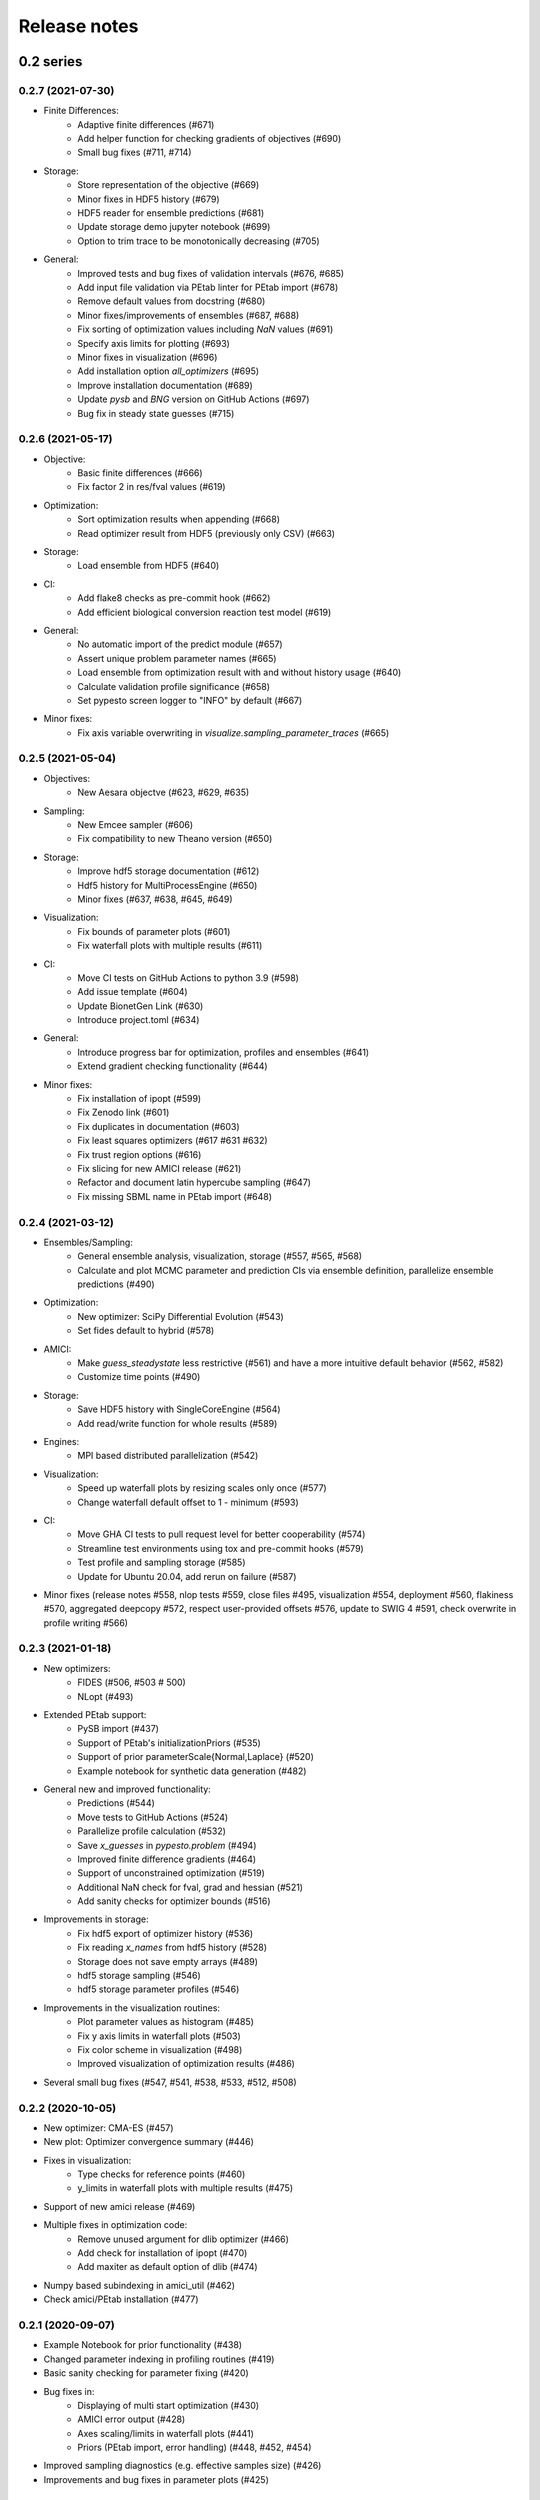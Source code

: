 Release notes
=============


0.2 series
..........


0.2.7 (2021-07-30)
------------------

* Finite Differences:
    * Adaptive finite differences (#671)
    * Add helper function for checking gradients of objectives (#690)
    * Small bug fixes (#711, #714)

* Storage:
    * Store representation of the objective (#669)
    * Minor fixes in HDF5 history (#679)
    * HDF5 reader for ensemble predictions (#681)
    * Update storage demo jupyter notebook (#699)
    * Option to trim trace to be monotonically decreasing (#705)

* General:
    * Improved tests and bug fixes of validation intervals (#676, #685)
    * Add input file validation via PEtab linter for PEtab import (#678)
    * Remove default values from docstring (#680)
    * Minor fixes/improvements of ensembles (#687, #688)
    * Fix sorting of optimization values including `NaN` values (#691)
    * Specify axis limits for plotting (#693)
    * Minor fixes in visualization (#696)
    * Add installation option `all_optimizers` (#695)
    * Improve installation documentation (#689)
    * Update `pysb` and `BNG` version on GitHub Actions (#697)
    * Bug fix in steady state guesses (#715)


0.2.6 (2021-05-17)
------------------

* Objective:
    * Basic finite differences (#666)
    * Fix factor 2 in res/fval values (#619)

* Optimization:
    * Sort optimization results when appending (#668)
    * Read optimizer result from HDF5 (previously only CSV) (#663)

* Storage:
    * Load ensemble from HDF5 (#640)

* CI:
    * Add flake8 checks as pre-commit hook (#662)
    * Add efficient biological conversion reaction test model (#619)

* General:
    * No automatic import of the predict module (#657)
    * Assert unique problem parameter names (#665)
    * Load ensemble from optimization result with and without history usage
      (#640)
    * Calculate validation profile significance (#658)
    * Set pypesto screen logger to "INFO" by default (#667)

* Minor fixes:
    * Fix axis variable overwriting in `visualize.sampling_parameter_traces`
      (#665)


0.2.5 (2021-05-04)
------------------

* Objectives:
    * New Aesara objectve (#623, #629, #635)

* Sampling:
    * New Emcee sampler (#606)
    * Fix compatibility to new Theano version (#650)

* Storage:
    * Improve hdf5 storage documentation (#612)
    * Hdf5 history for MultiProcessEngine (#650)
    * Minor fixes (#637, #638, #645, #649)

* Visualization:
    * Fix bounds of parameter plots (#601)
    * Fix waterfall plots with multiple results (#611)

* CI:
    * Move CI tests on GitHub Actions to python 3.9 (#598)
    * Add issue template (#604)
    * Update BionetGen Link (#630)
    * Introduce project.toml (#634)

* General:
    * Introduce progress bar for optimization, profiles and ensembles (#641)
    * Extend gradient checking functionality (#644)

* Minor fixes:
    * Fix installation of ipopt (#599)
    * Fix Zenodo link (#601)
    * Fix duplicates in documentation (#603)
    * Fix least squares optimizers (#617 #631 #632)
    * Fix trust region options (#616)
    * Fix slicing for new AMICI release (#621)
    * Refactor and document latin hypercube sampling (#647)
    * Fix missing SBML name in PEtab import (#648)


0.2.4 (2021-03-12)
------------------

* Ensembles/Sampling:
    * General ensemble analysis, visualization, storage (#557, #565, #568)
    * Calculate and plot MCMC parameter and prediction CIs via ensemble
      definition, parallelize ensemble predictions (#490)

* Optimization:
    * New optimizer: SciPy Differential Evolution (#543)
    * Set fides default to hybrid (#578)

* AMICI:
    * Make `guess_steadystate` less restrictive (#561) and have a more
      intuitive default behavior (#562, #582)
    * Customize time points (#490)

* Storage:
    * Save HDF5 history with SingleCoreEngine (#564)
    * Add read/write function for whole results (#589)

* Engines:
    * MPI based distributed parallelization (#542)

* Visualization:
    * Speed up waterfall plots by resizing scales only once (#577)
    * Change waterfall default offset to 1 - minimum (#593)

* CI:
    * Move GHA CI tests to pull request level for better cooperability (#574)
    * Streamline test environments using tox and pre-commit hooks (#579)
    * Test profile and sampling storage (#585)
    * Update for Ubuntu 20.04, add rerun on failure (#587)

* Minor fixes (release notes #558, nlop tests #559, close files #495,
  visualization #554, deployment #560, flakiness #570,
  aggregated deepcopy #572, respect user-provided offsets #576,
  update to SWIG 4 #591, check overwrite in profile writing #566)


0.2.3 (2021-01-18)
------------------

* New optimizers:
    * FIDES (#506, #503 # 500)
    * NLopt (#493)

* Extended PEtab support:
    * PySB import (#437)
    * Support of PEtab's initializationPriors (#535)
    * Support of prior parameterScale{Normal,Laplace}  (#520)
    * Example notebook for synthetic data generation (#482)

* General new and improved functionality:
    * Predictions (#544)
    * Move tests to GitHub Actions (#524)
    * Parallelize profile calculation (#532)
    * Save `x_guesses` in `pypesto.problem` (#494)
    * Improved finite difference gradients (#464)
    * Support of unconstrained optimization (#519)
    * Additional NaN check for fval, grad and hessian (#521)
    * Add sanity checks for optimizer bounds (#516)

* Improvements in storage:
    * Fix hdf5 export of optimizer history (#536)
    * Fix reading `x_names` from hdf5 history (#528)
    * Storage does not save empty arrays (#489)
    * hdf5 storage sampling (#546)
    * hdf5 storage parameter profiles (#546)

* Improvements in the visualization routines:
    * Plot parameter values as histogram (#485)
    * Fix y axis limits in waterfall plots (#503)
    * Fix color scheme in visualization (#498)
    * Improved visualization of optimization results (#486)

* Several small bug fixes (#547, #541, #538, #533, #512, #508)


0.2.2 (2020-10-05)
------------------

* New optimizer: CMA-ES (#457)
* New plot: Optimizer convergence summary (#446)

* Fixes in visualization:
    * Type checks for reference points (#460)
    * y_limits in waterfall plots with multiple results (#475)
* Support of new amici release (#469)

* Multiple fixes in optimization code:
    * Remove unused argument for dlib optimizer (#466)
    * Add check for installation of ipopt (#470)
    * Add maxiter as default option of dlib (#474)

* Numpy based subindexing in amici_util (#462)
* Check amici/PEtab installation (#477)


0.2.1 (2020-09-07)
------------------

* Example Notebook for prior functionality (#438)
* Changed parameter indexing in profiling routines (#419)
* Basic sanity checking for parameter fixing (#420)

* Bug fixes in:
    * Displaying of multi start optimization (#430)
    * AMICI error output (#428)
    * Axes scaling/limits in waterfall plots (#441)
    * Priors (PEtab import, error handling) (#448, #452, #454)

* Improved sampling diagnostics (e.g. effective samples size) (#426)
* Improvements and bug fixes in parameter plots (#425)


0.2.0 (2020-06-17)
------------------

Major:

* Modularize import, to import optimization, sampling and profiling
  separately (#413)

Minor:

* Bug fixes in
    * sampling (#412)
    * visualization (#405)
    * PEtab import (#403)
    * Hessian computation (#390)

* Improve hdf5 error output (#409)
* Outlaw large new files in GitHub commits (#388)


0.1 series
..........


0.1.0 (2020-06-17)
------------------

Objective

* Write solver settings to stream to enable serialization for distributed
  systems (#308)

* Refactor objective function (#347)
    * Removes necessity for all of the nasty binding/undbinding in AmiciObjective
    * Substantially reduces the complexity of the AggregatedObjective class
    * Aggregation of functions with inconsistent sensi_order/mode support
    * Introduce ObjectiveBase as an abstract Objective class
    * Introduce FunctionObjective for objectives from functions

* Implement priors with gradients, integrate with PEtab (#357)
* Fix minus sign in AmiciObjective.get_error_output (#361)
* Implement a prior class, derivatives for standard models, interface with
  PEtab (#357)
* Use `amici.import_model_module` to resolve module loading failure (#384)

Problem

* Tidy up problem vectors using properties (#393)

Optimization

* Interface IpOpt optimizer (#373)

Profiles

* Tidy up profiles (#356)
* Refactor profiles; add locally approximated profiles (#369)
* Fix profiling and visualization with fixed parameters (#393)

Sampling

* Geweke test for sampling convergence (#339)
* Implement basic Pymc3 sampler (#351)
* Make theano for pymc3 an optional dependency (allows using pypesto without
  pymc3) (#356)
* Progress bar for MCMC sampling (#366)
* Fix Geweke test crash for small sample sizes (#376)
* In parallel tempering, allow to only temperate the likelihood, not the prior
  (#396)

History and storage

* Allow storing results in a pre-filled hdf5 file (#290)
* Various fixes of the history (reduced vs. full parameters, read-in from file,
  chi2 values) (#315)
* Fix proper dimensions in result for failed start (#317)
* Create required directories before creating hdf5 file (#326)
* Improve storage and docs documentation (#328)
* Fix storing x_free_indices in hdf5 result (#334)
* Fix problem hdf5 return format (#336)
* Implement partial trace extraction, simplify History API (#337)
* Save really all attributes of a Problem to hdf5 (#342)

Visualization

* Customizable xLabels and tight layout for profile plots (#331)
* Fix non-positive bottom ylim on a log-scale axis in waterfall plots (#348)
* Fix "palette list has the wrong number of colors" in sampling plots (#372)
* Allow to plot multiple profiles from one result (#399)

Logging

* Allow easier specification of only logging for submodules (#398)

Tests

* Speed up travis build (#329)
* Update travis test system to latest ubuntu and python 3.8 (#330)
* Additional code quality checks, minor simplifications (#395)


0.0 series
..........


0.0.13 (2020-05-03)
-------------------

* Tidy up and speed up tests (#265 and others).
* Basic self-implemented Adaptive Metropolis and Adaptive Parallel Tempering
  sampling routines (#268).
* Fix namespace sample -> sampling (#275).
* Fix covariance matrix regularization (#275).
* Fix circular dependency `PetabImporter` - `PetabAmiciObjective` via
  `AmiciObjectBuilder`, `PetabAmiciObjective` becomes obsolete (#274).
* Define `AmiciCalculator` to separate the AMICI call logic (required for
  hierarchical optimization) (#277).
* Define initialize function for resetting steady states in `AmiciObjective`
  (#281).
* Fix scipy least squares options (#283).
* Allow failed starts by default (#280).
* Always copy parameter vector in objective to avoid side effects (#291).
* Add Dockerfile (#288).
* Fix header names in CSV history (#299).

Documentation:

* Use imported members in autodoc (#270).
* Enable python syntax highlighting in notebooks (#271).


0.0.12 (2020-04-06)
-------------------

* Add typehints to global functions and classes.
* Add `PetabImporter.rdatas_to_simulation_df` function (all #235).
* Adapt y scale in waterfall plot if convergence was too good (#236).
* Clarify that `Objective` is of type negative log-posterior, for
  minimization (#243).
* Tidy up `AmiciObjective.parameter_mapping` as implemented in AMICI now
  (#247).
* Add `MultiThreadEngine` implementing multi-threading aside the
  `MultiProcessEngine` implementing multi-processing (#254).
* Fix copying and pickling of `AmiciObjective` (#252, #257).
* Remove circular dependence history-objective (#254).
* Fix problem of visualizing results with failed starts (#249).
* Rework history: make thread-safe, use factory methods, make context-specific
  (#256).
* Improve PEtab usage example (#258).
* Define history base contract, enabling different backends (#260).
* Store optimization results to HDF5 (#261).
* Simplify tests (#263).

Breaking changes:

* `HistoryOptions` passed to `pypesto.minimize` instead of `Objective` (#256).
* `GlobalOptimizer` renamed to `PyswarmOptimizer` (#235).


0.0.11 (2020-03-17)
-------------------

* Rewrite AmiciObjective and PetabAmiciObjective simulation routine to directly use
  amici.petab_objective routines (#209, #219, #225).
* Implement petab test suite checks (#228).
* Various error fixes, in particular regarding PEtab and visualization.
* Improve trace structure.
* Fix conversion between fval and chi2, fix FIM (all #223).



0.0.10 (2019-12-04)
-------------------

* Only compute FIM when sensitivities are available (#194).
* Fix documentation build (#197).
* Add support for pyswarm optimizer (#198).
* Run travis tests for documentation and notebooks only on pull requests (#199).


0.0.9 (2019-10-11)
------------------

* Update to AMICI 0.10.13, fix API changes (#185).
* Start using PEtab import from AMICI to be able to import constant species (#184, #185)
* Require PEtab>=0.0.0a16 (#183)


0.0.8 (2019-09-01)
------------------

* Add logo (#178).
* Fix petab API changes (#179).
* Some minor bugfixes (#168).


0.0.7 (2019-03-21)
------------------

* Support noise models in Petab and Amici.
* Minor Petab update bug fixes.


0.0.6 (2019-03-13)
------------------

* Several minor error fixes, in particular on tests and steady state.


0.0.5 (2019-03-11)
------------------

* Introduce AggregatedObjective to use multiple objectives at once.
* Estimate steady state in AmiciObjective.
* Check amici model build version in PetabImporter.
* Use Amici multithreading in AmiciObjective.
* Allow to sort multistarts by initial value.
* Show usage of visualization routines in notebooks.
* Various fixes, in particular to visualization.


0.0.4 (2019-02-25)
------------------

* Implement multi process parallelization engine for optimization.
* Introduce PrePostProcessor to more reliably handle pre- and
  post-processing.
* Fix problems with simulating for multiple conditions.
* Add more visualization routines and options for those (colors,
  reference points, plotting of lists of result obejcts)


0.0.3 (2019-01-30)
------------------

* Import amici models and the petab data format automatically using
  pypesto.PetabImporter.
* Basic profiling routines.


0.0.2 (2018-10-18)
------------------

* Fix parameter values
* Record trace of function values
* Amici objective to directly handle amici models


0.0.1 (2018-07-25)
------------------

* Basic framework and implementation of the optimization
